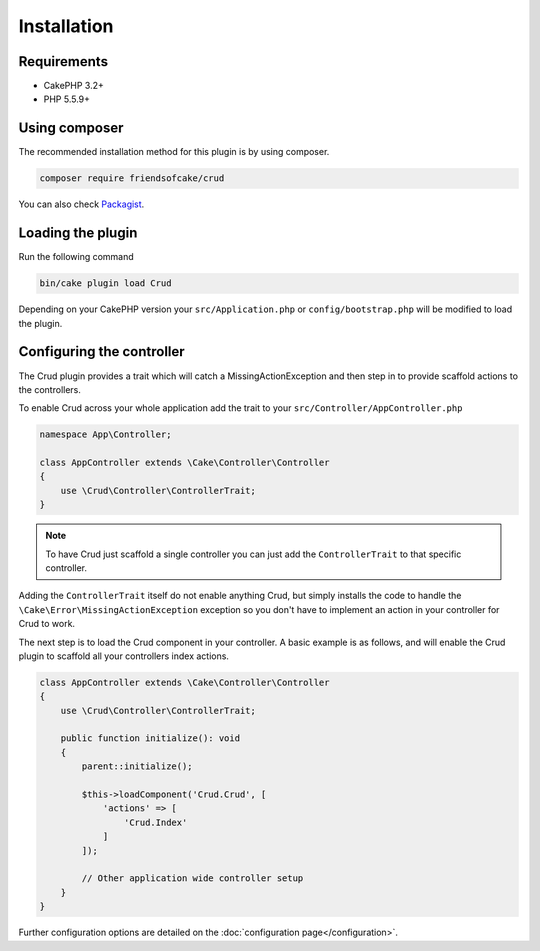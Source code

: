 ************
Installation
************

Requirements
============

* CakePHP 3.2+
* PHP 5.5.9+

Using composer
==============

The recommended installation method for this plugin is by using composer.

.. code-block:: sh

	composer require friendsofcake/crud

You can also check `Packagist <https://packagist.org/packages/friendsofcake/crud>`_.

Loading the plugin
==================

Run the following command

.. code-block:: sh

	bin/cake plugin load Crud

Depending on your CakePHP version your ``src/Application.php`` or ``config/bootstrap.php``
will be modified to load the plugin.

Configuring the controller
==========================

The Crud plugin provides a trait which will catch a MissingActionException and then step in to provide scaffold actions
to the controllers.

To enable Crud across your whole application add the trait to your ``src/Controller/AppController.php``

.. code-block:: php

    namespace App\Controller;

    class AppController extends \Cake\Controller\Controller
    {
        use \Crud\Controller\ControllerTrait;
    }

.. note::

    To have Crud just scaffold a single controller you can just add the ``ControllerTrait`` to that specific controller.

Adding the ``ControllerTrait`` itself do not enable anything Crud, but simply installs the code to handle
the ``\Cake\Error\MissingActionException`` exception so you don't have to implement an action in your controller
for Crud to work.

The next step is to load the Crud component in your controller. A basic example is as follows, and will enable the Crud
plugin to scaffold all your controllers index actions.

.. code-block:: phpinline

  class AppController extends \Cake\Controller\Controller
  {
      use \Crud\Controller\ControllerTrait;

      public function initialize(): void
      {
          parent::initialize();

          $this->loadComponent('Crud.Crud', [
              'actions' => [
                  'Crud.Index'
              ]
          ]);

          // Other application wide controller setup
      }
  }

Further configuration options are detailed on the :doc:`configuration page</configuration>`.
